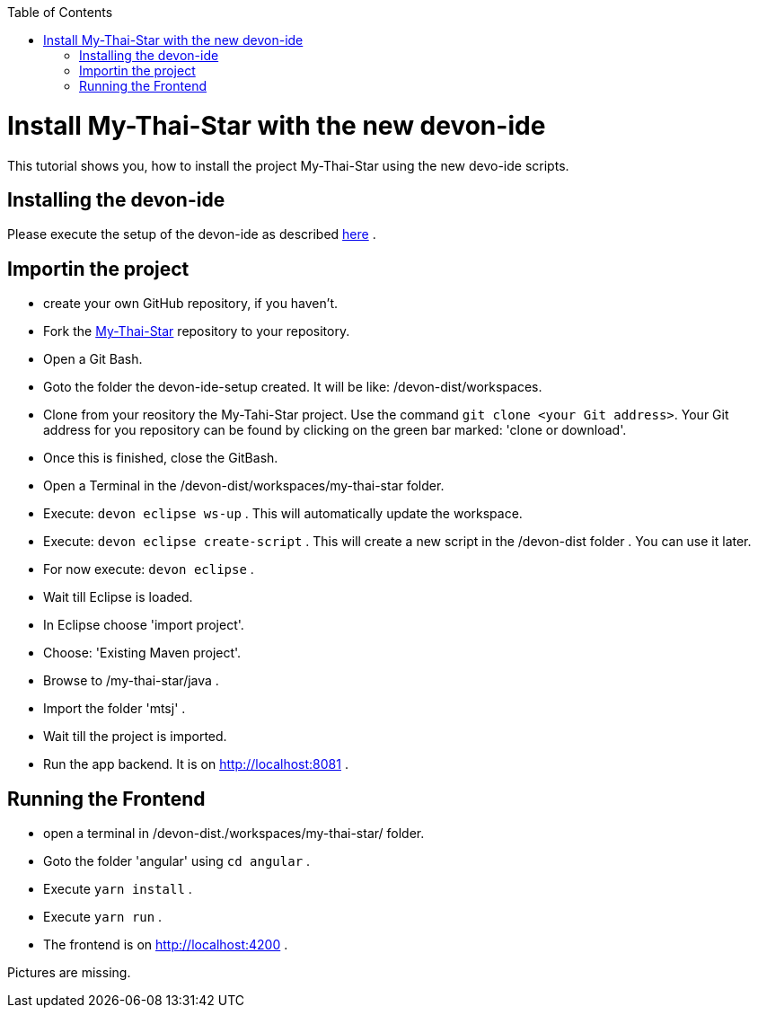 :toc: macro
toc::[]

= Install My-Thai-Star with the new devon-ide

This tutorial shows you, how to install the project My-Thai-Star using the new devo-ide scripts.

== Installing the devon-ide

Please execute the setup of the devon-ide as described link:https://github.com/devonfw/devon-ide/blob/master/documentation/setup.asciidoc[here] .

== Importin the project

- create your own GitHub repository, if you haven't.

- Fork the link:https://github.com/devonfw/my-thai-star[My-Thai-Star] repository to your repository.

- Open a Git Bash.

- Goto the folder the devon-ide-setup created. It will be like: /devon-dist/workspaces.

- Clone from your reository the My-Tahi-Star project. Use the command `git clone <your Git address>`. Your Git address for you repository can be found by clicking on the green bar marked: 'clone or download'.

- Once this is finished, close the GitBash.

- Open a Terminal in the /devon-dist/workspaces/my-thai-star folder.

- Execute: `devon eclipse ws-up` . This will automatically update the workspace.

- Execute: `devon eclipse create-script` . This will create a new script in the /devon-dist folder . You can use it later.

- For now execute: `devon eclipse` .

- Wait till Eclipse is loaded.

- In Eclipse choose 'import project'.

- Choose: 'Existing Maven project'.

- Browse to /my-thai-star/java .

- Import the folder 'mtsj' .

- Wait till the project is imported.

- Run the app backend. It is on http://localhost:8081 .

== Running the Frontend

- open a terminal in /devon-dist./workspaces/my-thai-star/ folder.

- Goto the folder 'angular' using `cd angular` .

- Execute `yarn install` .

- Execute `yarn run` .

- The frontend is on http://localhost:4200 .


Pictures are missing.









